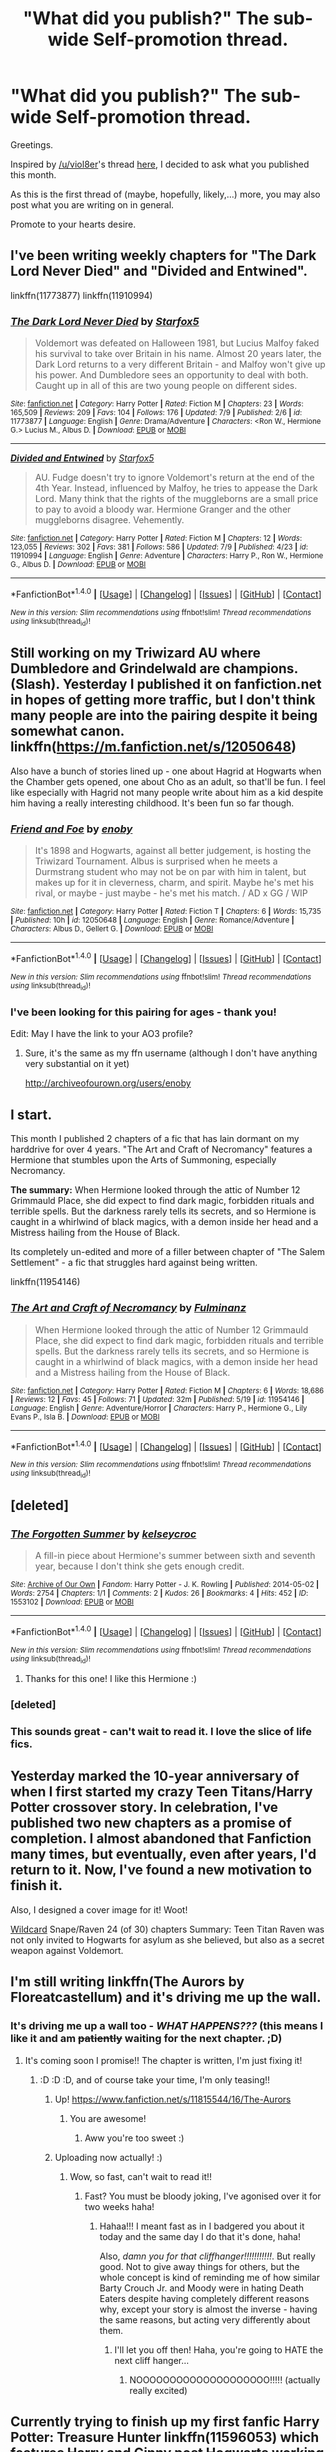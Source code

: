 #+TITLE: "What did you publish?" The sub-wide Self-promotion thread.

* "What did you publish?" The sub-wide Self-promotion thread.
:PROPERTIES:
:Author: UndeadBBQ
:Score: 15
:DateUnix: 1468538012.0
:DateShort: 2016-Jul-15
:FlairText: Promotion
:END:
Greetings.

Inspired by [[/u/viol8er]]'s thread [[https://de.reddit.com/r/HPfanfiction/comments/4srhee/does_hpff_do_a_what_did_you_publish_day_like/][here]], I decided to ask what you published this month.

As this is the first thread of (maybe, hopefully, likely,...) more, you may also post what you are writing on in general.

Promote to your hearts desire.


** I've been writing weekly chapters for "The Dark Lord Never Died" and "Divided and Entwined".

linkffn(11773877) linkffn(11910994)
:PROPERTIES:
:Author: Starfox5
:Score: 5
:DateUnix: 1468570656.0
:DateShort: 2016-Jul-15
:END:

*** [[http://www.fanfiction.net/s/11773877/1/][*/The Dark Lord Never Died/*]] by [[https://www.fanfiction.net/u/2548648/Starfox5][/Starfox5/]]

#+begin_quote
  Voldemort was defeated on Halloween 1981, but Lucius Malfoy faked his survival to take over Britain in his name. Almost 20 years later, the Dark Lord returns to a very different Britain - and Malfoy won't give up his power. And Dumbledore sees an opportunity to deal with both. Caught up in all of this are two young people on different sides.
#+end_quote

^{/Site/: [[http://www.fanfiction.net/][fanfiction.net]] *|* /Category/: Harry Potter *|* /Rated/: Fiction M *|* /Chapters/: 23 *|* /Words/: 165,509 *|* /Reviews/: 209 *|* /Favs/: 104 *|* /Follows/: 176 *|* /Updated/: 7/9 *|* /Published/: 2/6 *|* /id/: 11773877 *|* /Language/: English *|* /Genre/: Drama/Adventure *|* /Characters/: <Ron W., Hermione G.> Lucius M., Albus D. *|* /Download/: [[http://www.ff2ebook.com/old/ffn-bot/index.php?id=11773877&source=ff&filetype=epub][EPUB]] or [[http://www.ff2ebook.com/old/ffn-bot/index.php?id=11773877&source=ff&filetype=mobi][MOBI]]}

--------------

[[http://www.fanfiction.net/s/11910994/1/][*/Divided and Entwined/*]] by [[https://www.fanfiction.net/u/2548648/Starfox5][/Starfox5/]]

#+begin_quote
  AU. Fudge doesn't try to ignore Voldemort's return at the end of the 4th Year. Instead, influenced by Malfoy, he tries to appease the Dark Lord. Many think that the rights of the muggleborns are a small price to pay to avoid a bloody war. Hermione Granger and the other muggleborns disagree. Vehemently.
#+end_quote

^{/Site/: [[http://www.fanfiction.net/][fanfiction.net]] *|* /Category/: Harry Potter *|* /Rated/: Fiction M *|* /Chapters/: 12 *|* /Words/: 123,055 *|* /Reviews/: 302 *|* /Favs/: 381 *|* /Follows/: 586 *|* /Updated/: 7/9 *|* /Published/: 4/23 *|* /id/: 11910994 *|* /Language/: English *|* /Genre/: Adventure *|* /Characters/: Harry P., Ron W., Hermione G., Albus D. *|* /Download/: [[http://www.ff2ebook.com/old/ffn-bot/index.php?id=11910994&source=ff&filetype=epub][EPUB]] or [[http://www.ff2ebook.com/old/ffn-bot/index.php?id=11910994&source=ff&filetype=mobi][MOBI]]}

--------------

*FanfictionBot*^{1.4.0} *|* [[[https://github.com/tusing/reddit-ffn-bot/wiki/Usage][Usage]]] | [[[https://github.com/tusing/reddit-ffn-bot/wiki/Changelog][Changelog]]] | [[[https://github.com/tusing/reddit-ffn-bot/issues/][Issues]]] | [[[https://github.com/tusing/reddit-ffn-bot/][GitHub]]] | [[[https://www.reddit.com/message/compose?to=tusing][Contact]]]

^{/New in this version: Slim recommendations using/ ffnbot!slim! /Thread recommendations using/ linksub(thread_id)!}
:PROPERTIES:
:Author: FanfictionBot
:Score: 1
:DateUnix: 1468570662.0
:DateShort: 2016-Jul-15
:END:


** Still working on my Triwizard AU where Dumbledore and Grindelwald are champions. (Slash). Yesterday I published it on fanfiction.net in hopes of getting more traffic, but I don't think many people are into the pairing despite it being somewhat canon. linkffn([[https://m.fanfiction.net/s/12050648]])

Also have a bunch of stories lined up - one about Hagrid at Hogwarts when the Chamber gets opened, one about Cho as an adult, so that'll be fun. I feel like especially with Hagrid not many people write about him as a kid despite him having a really interesting childhood. It's been fun so far though.
:PROPERTIES:
:Author: perfectauthentic
:Score: 4
:DateUnix: 1468585012.0
:DateShort: 2016-Jul-15
:END:

*** [[http://www.fanfiction.net/s/12050648/1/][*/Friend and Foe/*]] by [[https://www.fanfiction.net/u/8060855/enoby][/enoby/]]

#+begin_quote
  It's 1898 and Hogwarts, against all better judgement, is hosting the Triwizard Tournament. Albus is surprised when he meets a Durmstrang student who may not be on par with him in talent, but makes up for it in cleverness, charm, and spirit. Maybe he's met his rival, or maybe - just maybe - he's met his match. / AD x GG / WIP
#+end_quote

^{/Site/: [[http://www.fanfiction.net/][fanfiction.net]] *|* /Category/: Harry Potter *|* /Rated/: Fiction T *|* /Chapters/: 6 *|* /Words/: 15,735 *|* /Published/: 10h *|* /id/: 12050648 *|* /Language/: English *|* /Genre/: Romance/Adventure *|* /Characters/: Albus D., Gellert G. *|* /Download/: [[http://www.ff2ebook.com/old/ffn-bot/index.php?id=12050648&source=ff&filetype=epub][EPUB]] or [[http://www.ff2ebook.com/old/ffn-bot/index.php?id=12050648&source=ff&filetype=mobi][MOBI]]}

--------------

*FanfictionBot*^{1.4.0} *|* [[[https://github.com/tusing/reddit-ffn-bot/wiki/Usage][Usage]]] | [[[https://github.com/tusing/reddit-ffn-bot/wiki/Changelog][Changelog]]] | [[[https://github.com/tusing/reddit-ffn-bot/issues/][Issues]]] | [[[https://github.com/tusing/reddit-ffn-bot/][GitHub]]] | [[[https://www.reddit.com/message/compose?to=tusing][Contact]]]

^{/New in this version: Slim recommendations using/ ffnbot!slim! /Thread recommendations using/ linksub(thread_id)!}
:PROPERTIES:
:Author: FanfictionBot
:Score: 1
:DateUnix: 1468585025.0
:DateShort: 2016-Jul-15
:END:


*** I've been looking for this pairing for ages - thank you!

Edit: May I have the link to your AO3 profile?
:PROPERTIES:
:Author: unspeakableact
:Score: 1
:DateUnix: 1468661551.0
:DateShort: 2016-Jul-16
:END:

**** Sure, it's the same as my ffn username (although I don't have anything very substantial on it yet)

[[http://archiveofourown.org/users/enoby]]
:PROPERTIES:
:Author: perfectauthentic
:Score: 1
:DateUnix: 1468671161.0
:DateShort: 2016-Jul-16
:END:


** I start.

This month I published 2 chapters of a fic that has lain dormant on my harddrive for over 4 years. "The Art and Craft of Necromancy" features a Hermione that stumbles upon the Arts of Summoning, especially Necromancy.

*The summary:* When Hermione looked through the attic of Number 12 Grimmauld Place, she did expect to find dark magic, forbidden rituals and terrible spells. But the darkness rarely tells its secrets, and so Hermione is caught in a whirlwind of black magics, with a demon inside her head and a Mistress hailing from the House of Black.

Its completely un-edited and more of a filler between chapter of "The Salem Settlement" - a fic that struggles hard against being written.

linkffn(11954146)
:PROPERTIES:
:Author: UndeadBBQ
:Score: 3
:DateUnix: 1468538270.0
:DateShort: 2016-Jul-15
:END:

*** [[http://www.fanfiction.net/s/11954146/1/][*/The Art and Craft of Necromancy/*]] by [[https://www.fanfiction.net/u/6430826/Fulminanz][/Fulminanz/]]

#+begin_quote
  When Hermione looked through the attic of Number 12 Grimmauld Place, she did expect to find dark magic, forbidden rituals and terrible spells. But the darkness rarely tells its secrets, and so Hermione is caught in a whirlwind of black magics, with a demon inside her head and a Mistress hailing from the House of Black.
#+end_quote

^{/Site/: [[http://www.fanfiction.net/][fanfiction.net]] *|* /Category/: Harry Potter *|* /Rated/: Fiction M *|* /Chapters/: 6 *|* /Words/: 18,686 *|* /Reviews/: 12 *|* /Favs/: 45 *|* /Follows/: 71 *|* /Updated/: 32m *|* /Published/: 5/19 *|* /id/: 11954146 *|* /Language/: English *|* /Genre/: Adventure/Horror *|* /Characters/: Harry P., Hermione G., Lily Evans P., Isla B. *|* /Download/: [[http://www.ff2ebook.com/old/ffn-bot/index.php?id=11954146&source=ff&filetype=epub][EPUB]] or [[http://www.ff2ebook.com/old/ffn-bot/index.php?id=11954146&source=ff&filetype=mobi][MOBI]]}

--------------

*FanfictionBot*^{1.4.0} *|* [[[https://github.com/tusing/reddit-ffn-bot/wiki/Usage][Usage]]] | [[[https://github.com/tusing/reddit-ffn-bot/wiki/Changelog][Changelog]]] | [[[https://github.com/tusing/reddit-ffn-bot/issues/][Issues]]] | [[[https://github.com/tusing/reddit-ffn-bot/][GitHub]]] | [[[https://www.reddit.com/message/compose?to=tusing][Contact]]]

^{/New in this version: Slim recommendations using/ ffnbot!slim! /Thread recommendations using/ linksub(thread_id)!}
:PROPERTIES:
:Author: FanfictionBot
:Score: 1
:DateUnix: 1468538300.0
:DateShort: 2016-Jul-15
:END:


** [deleted]
:PROPERTIES:
:Score: 3
:DateUnix: 1468551746.0
:DateShort: 2016-Jul-15
:END:

*** [[http://archiveofourown.org/works/1553102][*/The Forgotten Summer/*]] by [[http://archiveofourown.org/users/kelseycroc/pseuds/kelseycroc][/kelseycroc/]]

#+begin_quote
  A fill-in piece about Hermione's summer between sixth and seventh year, because I don't think she gets enough credit.
#+end_quote

^{/Site/: [[http://www.archiveofourown.org/][Archive of Our Own]] *|* /Fandom/: Harry Potter - J. K. Rowling *|* /Published/: 2014-05-02 *|* /Words/: 2754 *|* /Chapters/: 1/1 *|* /Comments/: 2 *|* /Kudos/: 26 *|* /Bookmarks/: 4 *|* /Hits/: 452 *|* /ID/: 1553102 *|* /Download/: [[http://archiveofourown.org/downloads/ke/kelseycroc/1553102/The%20Forgotten%20Summer.epub?updated_at=1398989809][EPUB]] or [[http://archiveofourown.org/downloads/ke/kelseycroc/1553102/The%20Forgotten%20Summer.mobi?updated_at=1398989809][MOBI]]}

--------------

*FanfictionBot*^{1.4.0} *|* [[[https://github.com/tusing/reddit-ffn-bot/wiki/Usage][Usage]]] | [[[https://github.com/tusing/reddit-ffn-bot/wiki/Changelog][Changelog]]] | [[[https://github.com/tusing/reddit-ffn-bot/issues/][Issues]]] | [[[https://github.com/tusing/reddit-ffn-bot/][GitHub]]] | [[[https://www.reddit.com/message/compose?to=tusing][Contact]]]

^{/New in this version: Slim recommendations using/ ffnbot!slim! /Thread recommendations using/ linksub(thread_id)!}
:PROPERTIES:
:Author: FanfictionBot
:Score: 2
:DateUnix: 1468561927.0
:DateShort: 2016-Jul-15
:END:

**** Thanks for this one! I like this Hermione :)
:PROPERTIES:
:Author: miniRNA
:Score: 1
:DateUnix: 1468583885.0
:DateShort: 2016-Jul-15
:END:


*** [deleted]
:PROPERTIES:
:Score: 1
:DateUnix: 1468561897.0
:DateShort: 2016-Jul-15
:END:


*** This sounds great - can't wait to read it. I love the slice of life fics.
:PROPERTIES:
:Author: bisonburgers
:Score: 1
:DateUnix: 1468699080.0
:DateShort: 2016-Jul-17
:END:


** Yesterday marked the 10-year anniversary of when I first started my crazy Teen Titans/Harry Potter crossover story. In celebration, I've published two new chapters as a promise of completion. I almost abandoned that Fanfiction many times, but eventually, even after years, I'd return to it. Now, I've found a new motivation to finish it.

Also, I designed a cover image for it! Woot!

[[https://m.fanfiction.net/s/3044060/1/][Wildcard]] Snape/Raven 24 (of 30) chapters Summary: Teen Titan Raven was not only invited to Hogwarts for asylum as she believed, but also as a secret weapon against Voldemort.
:PROPERTIES:
:Author: Sailoress7
:Score: 2
:DateUnix: 1468553113.0
:DateShort: 2016-Jul-15
:END:


** I'm still writing linkffn(The Aurors by Floreatcastellum) and it's driving me up the wall.
:PROPERTIES:
:Author: FloreatCastellum
:Score: 2
:DateUnix: 1468565531.0
:DateShort: 2016-Jul-15
:END:

*** It's driving me up a wall too - /WHAT HAPPENS???/ (this means I like it and am +patiently+ waiting for the next chapter. ;D)
:PROPERTIES:
:Author: bisonburgers
:Score: 2
:DateUnix: 1468699147.0
:DateShort: 2016-Jul-17
:END:

**** It's coming soon I promise!! The chapter is written, I'm just fixing it!
:PROPERTIES:
:Author: FloreatCastellum
:Score: 2
:DateUnix: 1468701675.0
:DateShort: 2016-Jul-17
:END:

***** :D :D :D, and of course take your time, I'm only teasing!!
:PROPERTIES:
:Author: bisonburgers
:Score: 1
:DateUnix: 1468705330.0
:DateShort: 2016-Jul-17
:END:

****** Up! [[https://www.fanfiction.net/s/11815544/16/The-Aurors]]
:PROPERTIES:
:Author: FloreatCastellum
:Score: 2
:DateUnix: 1468710491.0
:DateShort: 2016-Jul-17
:END:

******* You are awesome!
:PROPERTIES:
:Score: 2
:DateUnix: 1468711463.0
:DateShort: 2016-Jul-17
:END:

******** Aww you're too sweet :)
:PROPERTIES:
:Author: FloreatCastellum
:Score: 1
:DateUnix: 1468711601.0
:DateShort: 2016-Jul-17
:END:


****** Uploading now actually! :)
:PROPERTIES:
:Author: FloreatCastellum
:Score: 1
:DateUnix: 1468709712.0
:DateShort: 2016-Jul-17
:END:

******* Wow, so fast, can't wait to read it!!
:PROPERTIES:
:Author: bisonburgers
:Score: 1
:DateUnix: 1468714172.0
:DateShort: 2016-Jul-17
:END:

******** Fast? You must be bloody joking, I've agonised over it for two weeks haha!
:PROPERTIES:
:Author: FloreatCastellum
:Score: 1
:DateUnix: 1468714300.0
:DateShort: 2016-Jul-17
:END:

********* Hahaa!!! I meant fast as in I badgered you about it today and the same day I do that it's done, haha!

Also, /damn you for that cliffhanger!!!!!!!!!!!/. But really good. Not to give away things for others, but the whole concept is kind of reminding me of how similar Barty Crouch Jr. and Moody were in hating Death Eaters despite having completely different reasons why, except your story is almost the inverse - having the same reasons, but acting very differently about them.
:PROPERTIES:
:Author: bisonburgers
:Score: 2
:DateUnix: 1468716245.0
:DateShort: 2016-Jul-17
:END:

********** I'll let you off then! Haha, you're going to HATE the next cliff hanger...
:PROPERTIES:
:Author: FloreatCastellum
:Score: 1
:DateUnix: 1468716366.0
:DateShort: 2016-Jul-17
:END:

*********** NOOOOOOOOOOOOOOOOOOOO!!!!! (actually really excited)
:PROPERTIES:
:Author: bisonburgers
:Score: 2
:DateUnix: 1468716449.0
:DateShort: 2016-Jul-17
:END:


** Currently trying to finish up my first fanfic Harry Potter: Treasure Hunter linkffn(11596053) which features Harry and Ginny post Hogwarts working as magical treasure hunters.
:PROPERTIES:
:Author: Ryder10
:Score: 2
:DateUnix: 1468605183.0
:DateShort: 2016-Jul-15
:END:

*** [[http://www.fanfiction.net/s/11596053/1/][*/Harry Potter: Treasure Hunter/*]] by [[https://www.fanfiction.net/u/7260213/Ryder10][/Ryder10/]]

#+begin_quote
  Post Hogwarts, Post Voldemort. Harry Potter is a treasure hunter for the International Confederation of Wizards. Arriving at his newest dig he finds a Gringotts Curse Breaker has beaten him there. HP/GW
#+end_quote

^{/Site/: [[http://www.fanfiction.net/][fanfiction.net]] *|* /Category/: Harry Potter *|* /Rated/: Fiction T *|* /Chapters/: 6 *|* /Words/: 45,884 *|* /Reviews/: 82 *|* /Favs/: 102 *|* /Follows/: 186 *|* /Updated/: 7/11 *|* /Published/: 11/3/2015 *|* /id/: 11596053 *|* /Language/: English *|* /Genre/: Adventure/Romance *|* /Characters/: <Ginny W., Harry P.> Hermione G., Sirius B. *|* /Download/: [[http://www.ff2ebook.com/old/ffn-bot/index.php?id=11596053&source=ff&filetype=epub][EPUB]] or [[http://www.ff2ebook.com/old/ffn-bot/index.php?id=11596053&source=ff&filetype=mobi][MOBI]]}

--------------

*FanfictionBot*^{1.4.0} *|* [[[https://github.com/tusing/reddit-ffn-bot/wiki/Usage][Usage]]] | [[[https://github.com/tusing/reddit-ffn-bot/wiki/Changelog][Changelog]]] | [[[https://github.com/tusing/reddit-ffn-bot/issues/][Issues]]] | [[[https://github.com/tusing/reddit-ffn-bot/][GitHub]]] | [[[https://www.reddit.com/message/compose?to=tusing][Contact]]]

^{/New in this version: Slim recommendations using/ ffnbot!slim! /Thread recommendations using/ linksub(thread_id)!}
:PROPERTIES:
:Author: FanfictionBot
:Score: 1
:DateUnix: 1468605221.0
:DateShort: 2016-Jul-15
:END:


** I published a series of unfinished stories a few days back similar to what several other authors have done over the years. I'll be adding to it as I uncover old stories I've forgotten, and the quality will vary from utter shit, to stuff that I probably should continue at some point. Most of them are just one or two chapters, but some will have more.

linkffn(12047123)
:PROPERTIES:
:Author: Lord_Anarchy
:Score: 2
:DateUnix: 1468538649.0
:DateShort: 2016-Jul-15
:END:

*** [[http://www.fanfiction.net/s/12047123/1/][*/Anarchy's Cookbook/*]] by [[https://www.fanfiction.net/u/2125102/Baron-Von-Anarchy-IV][/Baron Von Anarchy IV/]]

#+begin_quote
  A collection of stories I have written (and haven't finished) over the years. Expect anything.
#+end_quote

^{/Site/: [[http://www.fanfiction.net/][fanfiction.net]] *|* /Category/: Harry Potter *|* /Rated/: Fiction T *|* /Chapters/: 5 *|* /Words/: 21,517 *|* /Reviews/: 17 *|* /Favs/: 7 *|* /Follows/: 14 *|* /Published/: 7/12 *|* /id/: 12047123 *|* /Language/: English *|* /Genre/: Adventure/Romance *|* /Characters/: Harry P. *|* /Download/: [[http://www.ff2ebook.com/old/ffn-bot/index.php?id=12047123&source=ff&filetype=epub][EPUB]] or [[http://www.ff2ebook.com/old/ffn-bot/index.php?id=12047123&source=ff&filetype=mobi][MOBI]]}

--------------

*FanfictionBot*^{1.4.0} *|* [[[https://github.com/tusing/reddit-ffn-bot/wiki/Usage][Usage]]] | [[[https://github.com/tusing/reddit-ffn-bot/wiki/Changelog][Changelog]]] | [[[https://github.com/tusing/reddit-ffn-bot/issues/][Issues]]] | [[[https://github.com/tusing/reddit-ffn-bot/][GitHub]]] | [[[https://www.reddit.com/message/compose?to=tusing][Contact]]]

^{/New in this version: Slim recommendations using/ ffnbot!slim! /Thread recommendations using/ linksub(thread_id)!}
:PROPERTIES:
:Author: FanfictionBot
:Score: 1
:DateUnix: 1468538671.0
:DateShort: 2016-Jul-15
:END:


** It's a Fleur/HP fic I started yesterday, mainly to get myself back into the habit of writing. Fleur and Harry have a chance encounter in Diagon Alley, they get captured, and now must find a way to escape. It should be pretty romance-y, but I'm a sucker for slow burn fics so it won't be immediate. The fic is in its infancy so try it out, if you end up not liking it, it was only a few minutes wasted.

Linkffn(12048876)
:PROPERTIES:
:Author: kyuubifire
:Score: 3
:DateUnix: 1468539837.0
:DateShort: 2016-Jul-15
:END:

*** Keep it up! Entertaining so far
:PROPERTIES:
:Author: MystycMoose
:Score: 2
:DateUnix: 1468608991.0
:DateShort: 2016-Jul-15
:END:


*** [[http://www.fanfiction.net/s/12048876/1/][*/One Step Forward/*]] by [[https://www.fanfiction.net/u/1994852/Selethe][/Selethe/]]

#+begin_quote
  FD/HP - [Summer after GoF] Harry takes a stroll around Diagon Alley and runs into Fleur. Unbeknownst to the both of them, malicious eyes are watching, and they are abducted by a savvy trafficker. Now they must work together to escape before they're handed off to the Dark Lord or worse.
#+end_quote

^{/Site/: [[http://www.fanfiction.net/][fanfiction.net]] *|* /Category/: Harry Potter *|* /Rated/: Fiction M *|* /Chapters/: 2 *|* /Words/: 2,299 *|* /Reviews/: 4 *|* /Favs/: 14 *|* /Follows/: 37 *|* /Published/: 23h *|* /id/: 12048876 *|* /Language/: English *|* /Genre/: Romance/Adventure *|* /Characters/: <Harry P., Fleur D.> *|* /Download/: [[http://www.ff2ebook.com/old/ffn-bot/index.php?id=12048876&source=ff&filetype=epub][EPUB]] or [[http://www.ff2ebook.com/old/ffn-bot/index.php?id=12048876&source=ff&filetype=mobi][MOBI]]}

--------------

*FanfictionBot*^{1.4.0} *|* [[[https://github.com/tusing/reddit-ffn-bot/wiki/Usage][Usage]]] | [[[https://github.com/tusing/reddit-ffn-bot/wiki/Changelog][Changelog]]] | [[[https://github.com/tusing/reddit-ffn-bot/issues/][Issues]]] | [[[https://github.com/tusing/reddit-ffn-bot/][GitHub]]] | [[[https://www.reddit.com/message/compose?to=tusing][Contact]]]

^{/New in this version: Slim recommendations using/ ffnbot!slim! /Thread recommendations using/ linksub(thread_id)!}
:PROPERTIES:
:Author: FanfictionBot
:Score: 1
:DateUnix: 1468539883.0
:DateShort: 2016-Jul-15
:END:


** I am currently working on the (much longer) sequel to linkffn(Street Magic by PhantomKat7). These are my first HP fics, so I've been having a lot of fun diving into the HP world and doing research.

I've turned into such a perfectionist, so I won't start posting until I've written everything. I've written a bit after the Midpoint, so now I'm working on finishing the outline for the second half.
:PROPERTIES:
:Author: phantomkat
:Score: 1
:DateUnix: 1468548539.0
:DateShort: 2016-Jul-15
:END:

*** [[http://www.fanfiction.net/s/11895279/1/][*/Street Magic/*]] by [[https://www.fanfiction.net/u/893827/PhantomKat7][/PhantomKat7/]]

#+begin_quote
  An Auror assignment lands Harry Potter in the middle of Paris. He didn't expect help from two superheroes.
#+end_quote

^{/Site/: [[http://www.fanfiction.net/][fanfiction.net]] *|* /Category/: Harry Potter + Miraculous: Tales of Ladybug & Cat Noir Crossover *|* /Rated/: Fiction K+ *|* /Chapters/: 2 *|* /Words/: 10,283 *|* /Reviews/: 16 *|* /Favs/: 64 *|* /Follows/: 27 *|* /Updated/: 4/15 *|* /Published/: 4/13 *|* /Status/: Complete *|* /id/: 11895279 *|* /Language/: English *|* /Genre/: Adventure *|* /Characters/: Harry P., Marinette Dupain-Cheng/Ladybug, Adrien/ Chat Noir *|* /Download/: [[http://www.ff2ebook.com/old/ffn-bot/index.php?id=11895279&source=ff&filetype=epub][EPUB]] or [[http://www.ff2ebook.com/old/ffn-bot/index.php?id=11895279&source=ff&filetype=mobi][MOBI]]}

--------------

*FanfictionBot*^{1.4.0} *|* [[[https://github.com/tusing/reddit-ffn-bot/wiki/Usage][Usage]]] | [[[https://github.com/tusing/reddit-ffn-bot/wiki/Changelog][Changelog]]] | [[[https://github.com/tusing/reddit-ffn-bot/issues/][Issues]]] | [[[https://github.com/tusing/reddit-ffn-bot/][GitHub]]] | [[[https://www.reddit.com/message/compose?to=tusing][Contact]]]

^{/New in this version: Slim recommendations using/ ffnbot!slim! /Thread recommendations using/ linksub(thread_id)!}
:PROPERTIES:
:Author: FanfictionBot
:Score: 1
:DateUnix: 1468548551.0
:DateShort: 2016-Jul-15
:END:


** As always, I'm working on linkffn(The Lesser Kindness), which is an HP/Witcher crossover that kind of details what life for HP characters might have been like, had they been born into the Witcher world.
:PROPERTIES:
:Author: Zeitgeist84
:Score: 1
:DateUnix: 1468552723.0
:DateShort: 2016-Jul-15
:END:

*** [[http://www.fanfiction.net/s/11804414/1/][*/The Lesser Kindness/*]] by [[https://www.fanfiction.net/u/1549688/Zeitgeist84][/Zeitgeist84/]]

#+begin_quote
  It goes without saying that a Witcher's life is one of thankless peril. Mutations, vagrancy, a profession of murder, and all they get for it are insults and a few pieces of gold to tide them over to the next contract. Yes, life is bad enough for one witcher, but two, in one small village? In that case, peril doesn't quite do it justice.
#+end_quote

^{/Site/: [[http://www.fanfiction.net/][fanfiction.net]] *|* /Category/: Harry Potter + Witcher Crossover *|* /Rated/: Fiction M *|* /Chapters/: 10 *|* /Words/: 56,572 *|* /Reviews/: 37 *|* /Favs/: 95 *|* /Follows/: 131 *|* /Updated/: 7/8 *|* /Published/: 2/21 *|* /id/: 11804414 *|* /Language/: English *|* /Genre/: Adventure/Mystery *|* /Characters/: Harry P., Ron W., Hermione G., Geralt of Rivia *|* /Download/: [[http://www.ff2ebook.com/old/ffn-bot/index.php?id=11804414&source=ff&filetype=epub][EPUB]] or [[http://www.ff2ebook.com/old/ffn-bot/index.php?id=11804414&source=ff&filetype=mobi][MOBI]]}

--------------

*FanfictionBot*^{1.4.0} *|* [[[https://github.com/tusing/reddit-ffn-bot/wiki/Usage][Usage]]] | [[[https://github.com/tusing/reddit-ffn-bot/wiki/Changelog][Changelog]]] | [[[https://github.com/tusing/reddit-ffn-bot/issues/][Issues]]] | [[[https://github.com/tusing/reddit-ffn-bot/][GitHub]]] | [[[https://www.reddit.com/message/compose?to=tusing][Contact]]]

^{/New in this version: Slim recommendations using/ ffnbot!slim! /Thread recommendations using/ linksub(thread_id)!}
:PROPERTIES:
:Author: FanfictionBot
:Score: 1
:DateUnix: 1468552735.0
:DateShort: 2016-Jul-15
:END:


** I didn't write it but first time I read it was around the release of the last book. It was passed off as the legit book. Called Harrys last task (the bot links a different fic).Took me years to find it again and it was never finished. I kept up to date with it but the site it was on was taken down. The author had health problems apparently then went silent about 2 months after they released the last chapter they had written, around 2009. I'm missing that last chapter too which sucks

Sucks it was never finished, but I posted it anyway hoping someone with writing skills likes it enough to continue it
:PROPERTIES:
:Author: Dualmilion
:Score: 1
:DateUnix: 1468563454.0
:DateShort: 2016-Jul-15
:END:


** I've come back after a bit of a hiatus and decided to dip my feet into writing with a lengthy oneshot. I'm quite happy with it.

linkffn(12045810)
:PROPERTIES:
:Author: chatterchick
:Score: 1
:DateUnix: 1468596490.0
:DateShort: 2016-Jul-15
:END:

*** [[http://www.fanfiction.net/s/12045810/1/][*/Blood for Blood/*]] by [[https://www.fanfiction.net/u/1148441/ChatterChick][/ChatterChick/]]

#+begin_quote
  Draco Malfoy was found innocent in the court of law, but guilty in the court of public opinion. Ultimately, the price he pays for his crimes may be more severe than any Azkaban sentence the Wizenagmot could give.
#+end_quote

^{/Site/: [[http://www.fanfiction.net/][fanfiction.net]] *|* /Category/: Harry Potter *|* /Rated/: Fiction T *|* /Words/: 5,028 *|* /Reviews/: 4 *|* /Favs/: 2 *|* /Follows/: 2 *|* /Published/: 7/11 *|* /Status/: Complete *|* /id/: 12045810 *|* /Language/: English *|* /Genre/: Drama/Tragedy *|* /Characters/: <Draco M., Astoria G.> Lucius M., OC *|* /Download/: [[http://www.ff2ebook.com/old/ffn-bot/index.php?id=12045810&source=ff&filetype=epub][EPUB]] or [[http://www.ff2ebook.com/old/ffn-bot/index.php?id=12045810&source=ff&filetype=mobi][MOBI]]}

--------------

*FanfictionBot*^{1.4.0} *|* [[[https://github.com/tusing/reddit-ffn-bot/wiki/Usage][Usage]]] | [[[https://github.com/tusing/reddit-ffn-bot/wiki/Changelog][Changelog]]] | [[[https://github.com/tusing/reddit-ffn-bot/issues/][Issues]]] | [[[https://github.com/tusing/reddit-ffn-bot/][GitHub]]] | [[[https://www.reddit.com/message/compose?to=tusing][Contact]]]

^{/New in this version: Slim recommendations using/ ffnbot!slim! /Thread recommendations using/ linksub(thread_id)!}
:PROPERTIES:
:Author: FanfictionBot
:Score: 1
:DateUnix: 1468596510.0
:DateShort: 2016-Jul-15
:END:


** Working on The Lost Children, which is about Teddy Lupin's fifth year at Hogwarts!

linkffn(The Lost Children by nymphxdora)
:PROPERTIES:
:Author: nymphxdora
:Score: 1
:DateUnix: 1468679144.0
:DateShort: 2016-Jul-16
:END:

*** [[http://www.fanfiction.net/s/11995244/1/][*/The Lost Children/*]] by [[https://www.fanfiction.net/u/5591306/nymphxdora][/nymphxdora/]]

#+begin_quote
  Teddy Lupin thought his fifth year at Hogwarts would be just like all the others: full of fun with his friends, work, and perhaps a bit of drama. Then the muggleborns started disappearing, and everything changed. The war might be over, but the darkness remains.
#+end_quote

^{/Site/: [[http://www.fanfiction.net/][fanfiction.net]] *|* /Category/: Harry Potter *|* /Rated/: Fiction T *|* /Chapters/: 5 *|* /Words/: 34,492 *|* /Reviews/: 77 *|* /Favs/: 33 *|* /Follows/: 50 *|* /Updated/: 7/13 *|* /Published/: 6/12 *|* /id/: 11995244 *|* /Language/: English *|* /Genre/: Friendship/Drama *|* /Characters/: OC, Teddy L., Victoire W. *|* /Download/: [[http://www.ff2ebook.com/old/ffn-bot/index.php?id=11995244&source=ff&filetype=epub][EPUB]] or [[http://www.ff2ebook.com/old/ffn-bot/index.php?id=11995244&source=ff&filetype=mobi][MOBI]]}

--------------

*FanfictionBot*^{1.4.0} *|* [[[https://github.com/tusing/reddit-ffn-bot/wiki/Usage][Usage]]] | [[[https://github.com/tusing/reddit-ffn-bot/wiki/Changelog][Changelog]]] | [[[https://github.com/tusing/reddit-ffn-bot/issues/][Issues]]] | [[[https://github.com/tusing/reddit-ffn-bot/][GitHub]]] | [[[https://www.reddit.com/message/compose?to=tusing][Contact]]]

^{/New in this version: Slim recommendations using/ ffnbot!slim! /Thread recommendations using/ linksub(thread_id)!}
:PROPERTIES:
:Author: FanfictionBot
:Score: 1
:DateUnix: 1468679169.0
:DateShort: 2016-Jul-16
:END:


** The Ilvermorny Champion -- An AU GoF Tale where Ilvermorny is in the Triwizard Tournament instead of Durmstrang. The twist is... Harry and Lily Potter escaped Potter Cottage on that Halloween night in 1981, and have been living in America all these years. Harry attends Ilvermorny, and is a contender for Ilvermorny Champion, even though he's 14. Oh, and everyone in Great Britain aside from Gringotts, and a small handful of people, believe Lily and Harry both died in the Halloween 1981 attack.

linkffn(12048619)
:PROPERTIES:
:Author: SoulxxBondz
:Score: 1
:DateUnix: 1468682680.0
:DateShort: 2016-Jul-16
:END:

*** [[http://www.fanfiction.net/s/12048619/1/][*/The Ilvermorny Champion/*]] by [[https://www.fanfiction.net/u/670787/Vance-McGill][/Vance McGill/]]

#+begin_quote
  Instead of Durmstrang Academy, Ilvermorny School of Witchcraft and Wizardry was invited to take part in the 1994 Triwizard Tournament. When Ilvermorny arrives at Hogwarts, Albus Dumbledore is shocked to see the long-thought-dead Harry and Lily Potter appear, as well as the missing Sirius Black and Remus Lupin. Harry/Hermione/Daphne; Gabrielle/OFC; Alternate Universe
#+end_quote

^{/Site/: [[http://www.fanfiction.net/][fanfiction.net]] *|* /Category/: Harry Potter *|* /Rated/: Fiction M *|* /Chapters/: 3 *|* /Words/: 18,234 *|* /Reviews/: 129 *|* /Favs/: 396 *|* /Follows/: 573 *|* /Updated/: 7/14 *|* /Published/: 7/13 *|* /id/: 12048619 *|* /Language/: English *|* /Genre/: Romance/Adventure *|* /Characters/: <Harry P., Hermione G., Daphne G.> Lily Evans P. *|* /Download/: [[http://www.ff2ebook.com/old/ffn-bot/index.php?id=12048619&source=ff&filetype=epub][EPUB]] or [[http://www.ff2ebook.com/old/ffn-bot/index.php?id=12048619&source=ff&filetype=mobi][MOBI]]}

--------------

*FanfictionBot*^{1.4.0} *|* [[[https://github.com/tusing/reddit-ffn-bot/wiki/Usage][Usage]]] | [[[https://github.com/tusing/reddit-ffn-bot/wiki/Changelog][Changelog]]] | [[[https://github.com/tusing/reddit-ffn-bot/issues/][Issues]]] | [[[https://github.com/tusing/reddit-ffn-bot/][GitHub]]] | [[[https://www.reddit.com/message/compose?to=tusing][Contact]]]

^{/New in this version: Slim recommendations using/ ffnbot!slim! /Thread recommendations using/ linksub(thread_id)!}
:PROPERTIES:
:Author: FanfictionBot
:Score: 1
:DateUnix: 1468682689.0
:DateShort: 2016-Jul-16
:END:


** linkffn(darkness ascendant by cole pascal; A trek to the stars)

I was planning on making this exact thread tomorrow night but glad you did. Once a week on the same day would be a good idea.
:PROPERTIES:
:Author: viol8er
:Score: 1
:DateUnix: 1468704857.0
:DateShort: 2016-Jul-17
:END:

*** [[http://www.fanfiction.net/s/10622535/1/][*/A Trek to the Stars: The Potter Files/*]] by [[https://www.fanfiction.net/u/358482/Cole-Pascal][/Cole Pascal/]]

#+begin_quote
  When Harry Potter is rescued from a planet he spent centuries on alone, he's happy to find his kind still exist on their new world but he exiles himself amongst the muggles of the Federation, hunting for something. Then when his one friend amongst them is murdered, Harry contacts the one group that knows of his abilities and offers his help. For a price.
#+end_quote

^{/Site/: [[http://www.fanfiction.net/][fanfiction.net]] *|* /Category/: StarTrek: The Next Generation + Harry Potter Crossover *|* /Rated/: Fiction M *|* /Chapters/: 6 *|* /Words/: 37,373 *|* /Reviews/: 65 *|* /Favs/: 337 *|* /Follows/: 502 *|* /Updated/: 6/21 *|* /Published/: 8/15/2014 *|* /id/: 10622535 *|* /Language/: English *|* /Genre/: Adventure/Sci-Fi *|* /Characters/: <B. Crusher, J. Picard> W. Riker, Harry P. *|* /Download/: [[http://www.ff2ebook.com/old/ffn-bot/index.php?id=10622535&source=ff&filetype=epub][EPUB]] or [[http://www.ff2ebook.com/old/ffn-bot/index.php?id=10622535&source=ff&filetype=mobi][MOBI]]}

--------------

[[http://www.fanfiction.net/s/11859282/1/][*/Darkness Ascendant: A Harry Potter Adventure/*]] by [[https://www.fanfiction.net/u/358482/Cole-Pascal][/Cole Pascal/]]

#+begin_quote
  A hero will rise, wielding a hereditary power that when coupled with a knowledge of contemporary technology will create a new world for Magicals and a new potential for humanity at large.
#+end_quote

^{/Site/: [[http://www.fanfiction.net/][fanfiction.net]] *|* /Category/: Harry Potter + Darkness Crossover *|* /Rated/: Fiction T *|* /Chapters/: 5 *|* /Words/: 35,626 *|* /Reviews/: 11 *|* /Favs/: 56 *|* /Follows/: 87 *|* /Updated/: 6/12 *|* /Published/: 3/24 *|* /id/: 11859282 *|* /Language/: English *|* /Genre/: Adventure/Supernatural *|* /Characters/: Harry P., Hermione G., Sirius B., N. Tonks *|* /Download/: [[http://www.ff2ebook.com/old/ffn-bot/index.php?id=11859282&source=ff&filetype=epub][EPUB]] or [[http://www.ff2ebook.com/old/ffn-bot/index.php?id=11859282&source=ff&filetype=mobi][MOBI]]}

--------------

*FanfictionBot*^{1.4.0} *|* [[[https://github.com/tusing/reddit-ffn-bot/wiki/Usage][Usage]]] | [[[https://github.com/tusing/reddit-ffn-bot/wiki/Changelog][Changelog]]] | [[[https://github.com/tusing/reddit-ffn-bot/issues/][Issues]]] | [[[https://github.com/tusing/reddit-ffn-bot/][GitHub]]] | [[[https://www.reddit.com/message/compose?to=tusing][Contact]]]

^{/New in this version: Slim recommendations using/ ffnbot!slim! /Thread recommendations using/ linksub(thread_id)!}
:PROPERTIES:
:Author: FanfictionBot
:Score: 1
:DateUnix: 1468704886.0
:DateShort: 2016-Jul-17
:END:


** Working on a story involving the career of Terry Bradshaw, a Muggleborn keeper who was a star at Hogwarts and was tempted by an offer from America, and largely focuses on his post-Hogwarts life. Set in 2016, will reference a certain terror attack in America later. Contains slash, parent death, mental torture, and attempted rape.

[[https://docs.google.com/document/d/1A0BdP6t0BVSJmzLX8V5RYT5Y7TR8odNWO1hYR_XHF2E/edit?usp=sharing]]
:PROPERTIES:
:Score: 1
:DateUnix: 1468729445.0
:DateShort: 2016-Jul-17
:END:


** I published a story called "Wolves, Lovecraft, and Remus Lupin." I've already got a few chapters ready to be published, but I'm not publishing them all at once. I call it pseudo-Lovecraftian, because it has elements from the cosmic horror genre, but isn't a horror story at all.

linkffn(12057255)
:PROPERTIES:
:Author: wille179
:Score: 1
:DateUnix: 1468951542.0
:DateShort: 2016-Jul-19
:END:

*** [[http://www.fanfiction.net/s/12057255/1/][*/Wolves, Lovecraft, and Remus Lupin/*]] by [[https://www.fanfiction.net/u/5192205/wille179][/wille179/]]

#+begin_quote
  Remus Lupin vaguely knew what to expect when a being that called itself a god appeared before him. An offer for a paying job wasn't on that list. It wasn't like he was employed at the moment, and the job had good benefits. Too bad he had no idea what he was getting himself into. Pseudo-Lovecraftian AU, with Powerful!Remus. Mild Dumbledore bashing in early chapters.
#+end_quote

^{/Site/: [[http://www.fanfiction.net/][fanfiction.net]] *|* /Category/: Harry Potter *|* /Rated/: Fiction T *|* /Chapters/: 2 *|* /Words/: 9,145 *|* /Favs/: 1 *|* /Follows/: 1 *|* /Published/: 17h *|* /id/: 12057255 *|* /Language/: English *|* /Genre/: Supernatural/Adventure *|* /Characters/: Sirius B., Remus L. *|* /Download/: [[http://www.ff2ebook.com/old/ffn-bot/index.php?id=12057255&source=ff&filetype=epub][EPUB]] or [[http://www.ff2ebook.com/old/ffn-bot/index.php?id=12057255&source=ff&filetype=mobi][MOBI]]}

--------------

*FanfictionBot*^{1.4.0} *|* [[[https://github.com/tusing/reddit-ffn-bot/wiki/Usage][Usage]]] | [[[https://github.com/tusing/reddit-ffn-bot/wiki/Changelog][Changelog]]] | [[[https://github.com/tusing/reddit-ffn-bot/issues/][Issues]]] | [[[https://github.com/tusing/reddit-ffn-bot/][GitHub]]] | [[[https://www.reddit.com/message/compose?to=tusing][Contact]]]

^{/New in this version: Slim recommendations using/ ffnbot!slim! /Thread recommendations using/ linksub(thread_id)!}
:PROPERTIES:
:Author: FanfictionBot
:Score: 1
:DateUnix: 1468951566.0
:DateShort: 2016-Jul-19
:END:


** Great idea[[/u/UndeadBBQ]] :)

I published a o/s take on The Cursed Child spoilers/plot... if you don't want to see spoilers, skip the ffn bot summary please. linkffn([[https://www.fanfiction.net/s/12040882/1/Rose-Weasley-and-The-Cursed-Child]])
:PROPERTIES:
:Author: femmewitch
:Score: 0
:DateUnix: 1468623408.0
:DateShort: 2016-Jul-16
:END:

*** [[http://www.fanfiction.net/s/12040882/1/][*/Rose Weasley and The Cursed Child/*]] by [[https://www.fanfiction.net/u/1009075/Little-Miss-Mionie][/Little Miss Mionie/]]

#+begin_quote
  [This author's take on The Cursed Child - SPOILERS!] Rose Weasley, against her better judgement, is dragged into Albus Potter and Scorpius Malfoy's ridiculous scheme to use her uncle's time-turner to bring back the dead.
#+end_quote

^{/Site/: [[http://www.fanfiction.net/][fanfiction.net]] *|* /Category/: Harry Potter *|* /Rated/: Fiction T *|* /Words/: 3,230 *|* /Reviews/: 1 *|* /Favs/: 2 *|* /Follows/: 1 *|* /Published/: 7/9 *|* /Status/: Complete *|* /id/: 12040882 *|* /Language/: English *|* /Genre/: Friendship/Family *|* /Characters/: Albus S. P., Scorpius M., Rose W., James S. P. *|* /Download/: [[http://www.ff2ebook.com/old/ffn-bot/index.php?id=12040882&source=ff&filetype=epub][EPUB]] or [[http://www.ff2ebook.com/old/ffn-bot/index.php?id=12040882&source=ff&filetype=mobi][MOBI]]}

--------------

*FanfictionBot*^{1.4.0} *|* [[[https://github.com/tusing/reddit-ffn-bot/wiki/Usage][Usage]]] | [[[https://github.com/tusing/reddit-ffn-bot/wiki/Changelog][Changelog]]] | [[[https://github.com/tusing/reddit-ffn-bot/issues/][Issues]]] | [[[https://github.com/tusing/reddit-ffn-bot/][GitHub]]] | [[[https://www.reddit.com/message/compose?to=tusing][Contact]]]

^{/New in this version: Slim recommendations using/ ffnbot!slim! /Thread recommendations using/ linksub(thread_id)!}
:PROPERTIES:
:Author: FanfictionBot
:Score: 1
:DateUnix: 1468623430.0
:DateShort: 2016-Jul-16
:END:
